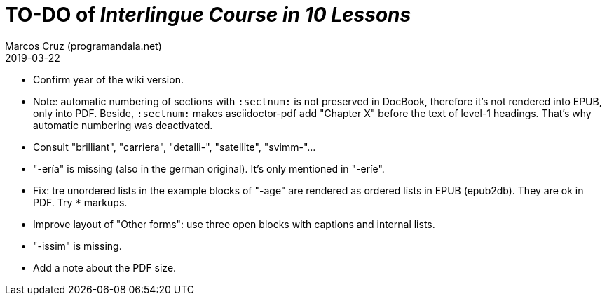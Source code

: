 = TO-DO of _Interlingue Course in 10 Lessons_
:author: Marcos Cruz (programandala.net)
:revdate: 2019-03-22

- Confirm year of the wiki version.
- Note: automatic numbering of sections with `:sectnum:` is not
  preserved in DocBook, therefore it's not rendered into EPUB, only
  into PDF. Beside, `:sectnum:` makes asciidoctor-pdf add "Chapter X"
  before the text of level-1 headings. That's why automatic numbering
  was deactivated.
- Consult "brilliant", "carriera", "detalli-", "satellite",
  "svimm-"...
- "-ería" is missing (also in the german original). It's only
  mentioned in "-eríe".
- Fix: tre unordered lists in the example blocks of "-age" are
  rendered as ordered lists in EPUB (epub2db). They are ok in PDF. Try
  `*` markups.
- Improve layout of "Other forms": use three open blocks with captions
  and internal lists.
- "-issim" is missing.
- Add a note about the PDF size.
